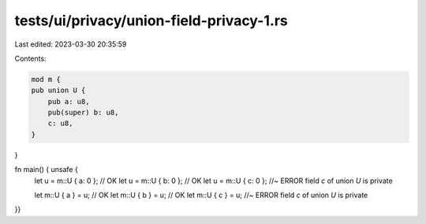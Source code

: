tests/ui/privacy/union-field-privacy-1.rs
=========================================

Last edited: 2023-03-30 20:35:59

Contents:

.. code-block:: rs

    mod m {
    pub union U {
        pub a: u8,
        pub(super) b: u8,
        c: u8,
    }
}

fn main() { unsafe {
    let u = m::U { a: 0 }; // OK
    let u = m::U { b: 0 }; // OK
    let u = m::U { c: 0 }; //~ ERROR field `c` of union `U` is private

    let m::U { a } = u; // OK
    let m::U { b } = u; // OK
    let m::U { c } = u; //~ ERROR field `c` of union `U` is private
}}


